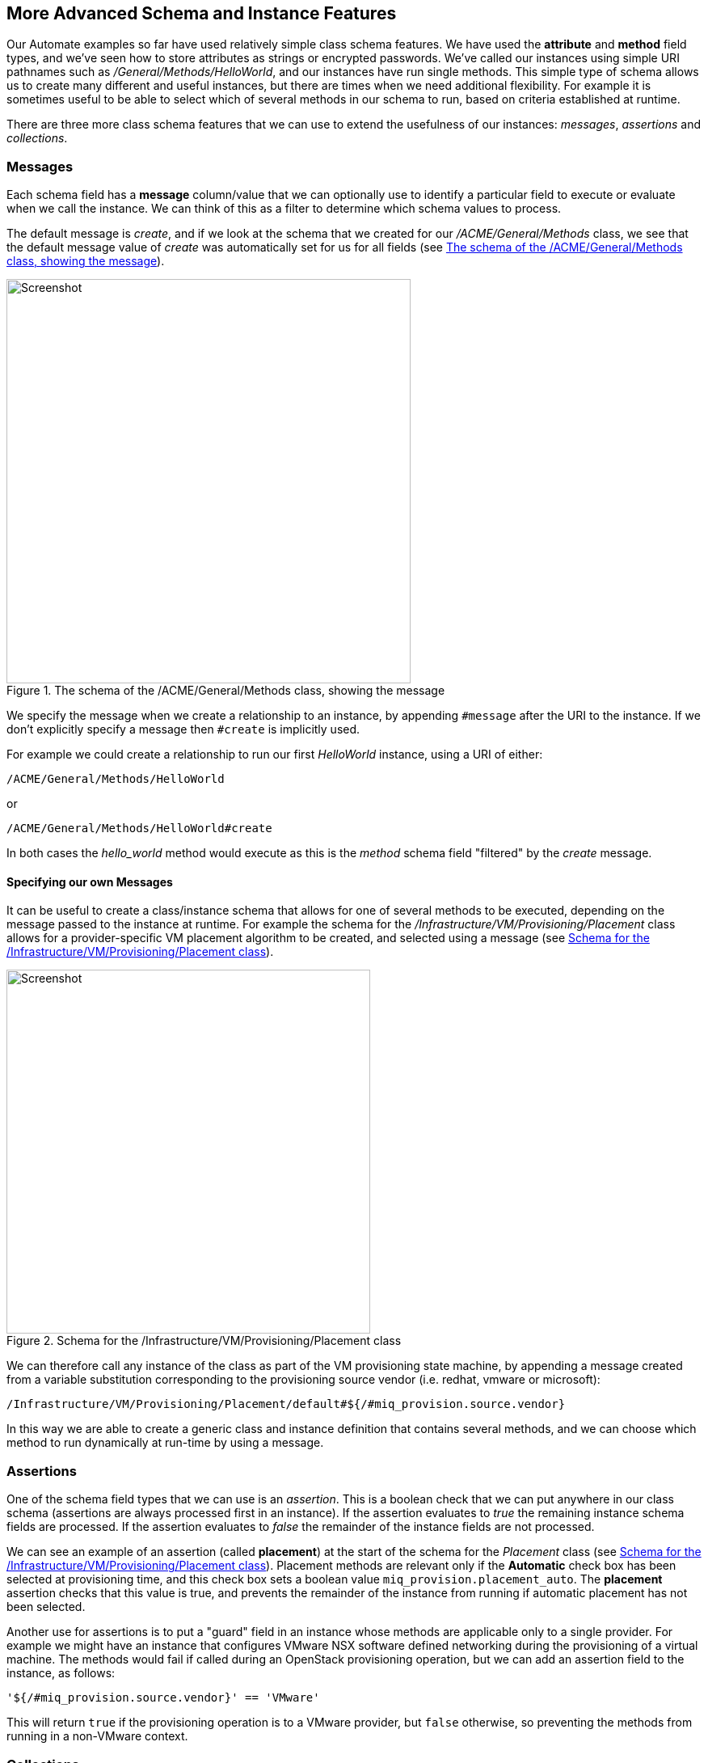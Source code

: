 [[more-advanced-schema-features]]
== More Advanced Schema and Instance Features

Our Automate examples so far have used relatively simple class schema features. We have used the *attribute* and *method* field types, and we've seen how to store attributes as strings or encrypted passwords. We've called our instances using simple URI pathnames such as _/General/Methods/HelloWorld_, and our instances have run single methods. This simple type of schema allows us to create many different and useful instances, but there are times when we need additional flexibility. For example it is sometimes useful to be able to select which of several methods in our schema to run, based on criteria established at runtime.

There are three more class schema features that we can use to extend the usefulness of our instances: _messages_, _assertions_ and _collections_.

=== Messages

Each schema field has a *message* column/value that we can optionally use to identify a particular field to execute or evaluate when we call the instance. We can think of this as a filter to determine which schema values to process.

The default message is __create__, and if we look at the schema that we created for our _/ACME/General/Methods_ class, we see that the default message value of _create_ was automatically set for us for all fields (see <<c14i1>>).

[[c14i1]]
.The schema of the /ACME/General/Methods class, showing the message
image::images/ch14_ss1.png[Screenshot,500,align="center"]

We specify the message when we create a relationship to an instance, by appending `#message` after the URI to the instance. If we don't explicitly specify a message then `#create` is implicitly used.

For example we could create a relationship to run our first _HelloWorld_ instance, using a URI of either:

....
/ACME/General/Methods/HelloWorld
....

or

....
/ACME/General/Methods/HelloWorld#create
....

In both cases the _hello_world_ method would execute as this is the _method_ schema field "filtered" by the _create_ message.

==== Specifying our own Messages

It can be useful to create a class/instance schema that allows for one of several methods to be executed, depending on the message passed to the instance at runtime. For example the schema for the _/Infrastructure/VM/Provisioning/Placement_ class allows for a provider-specific VM placement algorithm to be created, and selected using a message (see <<c14i2>>).

[[c14i2]]
.Schema for the /Infrastructure/VM/Provisioning/Placement class
image::images/ch14_ss2.png[Screenshot,450,align="center"]

We can therefore call any instance of the class as part of the VM provisioning state machine, by appending a message created from a variable substitution corresponding to the provisioning source vendor (i.e. redhat, vmware or microsoft):

....
/Infrastructure/VM/Provisioning/Placement/default#${/#miq_provision.source.vendor}
....

In this way we are able to create a generic class and instance definition that contains several methods, and we can choose which method to run dynamically at run-time by using a message.

=== Assertions

One of the schema field types that we can use is an _assertion_. This is a boolean check that we can put anywhere in our class schema (assertions are always processed first in an instance). If the assertion evaluates to _true_ the remaining instance schema fields are processed. If the assertion evaluates to _false_ the remainder of the instance fields are not processed.

We can see an example of an assertion (called *placement*) at the start of the schema for the _Placement_ class (see <<c14i2>>). Placement methods are relevant only if the *Automatic* check box has been selected at provisioning time, and this check box sets a boolean value `miq_provision.placement_auto`. The *placement* assertion checks that this value is true, and prevents the remainder of the instance from running if automatic placement has not been selected.

Another use for assertions is to put a "guard" field in an instance whose methods are applicable only to a single provider. For example we might have an instance that configures VMware NSX software defined networking during the provisioning of a virtual machine. The methods would fail if called during an OpenStack provisioning operation, but we can add an assertion field to the instance, as follows:

----
'${/#miq_provision.source.vendor}' == 'VMware'
----

This will return `true` if the provisioning operation is to a VMware provider, but `false` otherwise, so preventing the methods from running in a non-VMware context.

=== Collections

As we have seen, there is a parent-child relationship between the `$evm.root` object (the one whose instantiation took us into the Automation Engine), and subsequent objects created as a result of following schema relationships or by calling `$evm.instantiate`.

If a child object has schema attribute values, it can read or write to them by using its own `$evm.object` hash (e.g. we saw the use of `$evm.object['username']` in <<using-schema-variables>>). Sometimes we need to propagate these values back up a parent or `$evm.root` object, and we do this using _collections_.

We define a value to collect _from_ our instance in the *Collect* schema column, using this syntax:

----
propagated_variable_name = schema_variable_name
----

If the first variable specified has a leading '/', the value will be propagated up to $evm.root, i.e.

----
/variable_name = schema_variable_name
----

This will then be available to other methods in the workspace as `$evm.root['variable_name']`. If the first variable does not have a leading '/', i.e.

----
variable_name = schema_variable_name
----

This will then be available to a parent instance that called us as `$evm.object['variable_name']`. This second form is most typically used after a method has called another using `$evm.instantiate`. Any variables set by the instantiated instance will be available to the calling method in `$evm.object`.

We can also specify more than one value to collect, by separating values as a semi-colon delimited list, i.e.

----
var1 = schema_var1; var2 = schema_var2
----

[[c14i5]]
.Collections defined in the schema of a provisioning profile
image::images/ch14_ss4.png[Screenshot,750,align="center"]

This Provisioning Profile has several schema attributes defined, such as **dialog_name** and **auto_approval_state_machine**. The *Collect* value makes these attribute values available to any other method in the workspace as `$evm.root['dialog_name']` and `$evm.root['state_machine']`.

=== Calling a Non-Existent Instance

We can optionally add a _.missing_ instance to a class which will be executed if the actual instance name referenced in a calling URI doesn't exist. This is used in several places in the Automate Datastore, and an example can be seen in the provisioning profile class (see <<c14i6>>). Group name-specific profiles can be created to handle VM provisioning options on a per-group basis, and a profile for the EvmGroup-super_administrator group is provided out-of-the-box (see <<the-provisioning-profile>> for more details). The .missing instance in this class acts as a catch-all profile for those user groups that don't have specifically-defined profiles. 


[[c14i6]]
.A .missing instance defining a catch-all provisioning profile
image::images/ch14_ss6.png[Screenshot,350,align="center"]

To support the requirements of the new Ansible Tower provider, CloudForms 4.1/ManageIQ _Darga_ extended the .missing functionality to allow the missing instance name to be caught in a variable called `_missing_instance`. This allows us to use the variable in a substitution string as the value of a schema attribute (see <<c14i7>>).

[[c14i7]]
.Catching the missing instance name in the _missing_instance variable
image::images/ch14_ss5.png[Screenshot,650,align="center"]

For example if we were to call the non-existant URI __/ConfigurationManagement/AnsibleTower/Operations/JobTemplate/configure_database_server__, the _.missing_ instance would be run with the *job_template_name* attribute given the run-time value of *configure_database_server*.

=== Summary

This chapter completes our coverage of the objects and techniques that we work with in the Automate Datastore. The schema and instance features that we've learnt about here are used less frequently, but are still very useful tools to have in our scripting toolbag.



